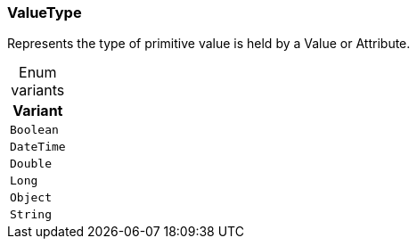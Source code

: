 [#_enum_ValueType]
=== ValueType

Represents the type of primitive value is held by a Value or Attribute.

[caption=""]
.Enum variants
// tag::enum_constants[]
[cols="~"]
[options="header"]
|===
|Variant
a| `Boolean`
a| `DateTime`
a| `Double`
a| `Long`
a| `Object`
a| `String`
|===
// end::enum_constants[]

